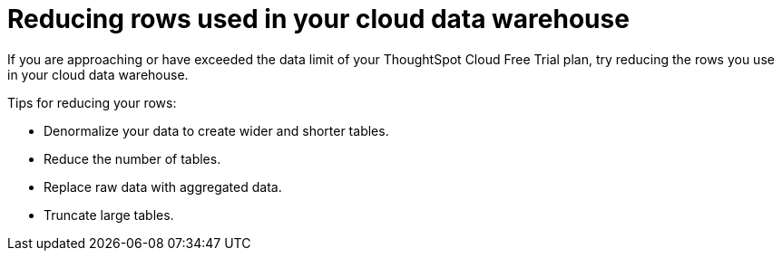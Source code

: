 = Reducing rows used in your cloud data warehouse
:last_updated: 11/19/2019
:linkattrs:
:experimental:
:page-layout: default-cloud
:page-aliases:
:description: Learn how you can reduce the number of rows used in your cloud data warehouse used with ThoughtSpot Cloud Free Trial.

If you are approaching or have exceeded the data limit of your ThoughtSpot Cloud Free Trial plan, try reducing the rows you use in your cloud data warehouse.

Tips for reducing your rows:

- Denormalize your data to create wider and shorter tables.
- Reduce the number of tables.
- Replace raw data with aggregated data.
- Truncate large tables.
